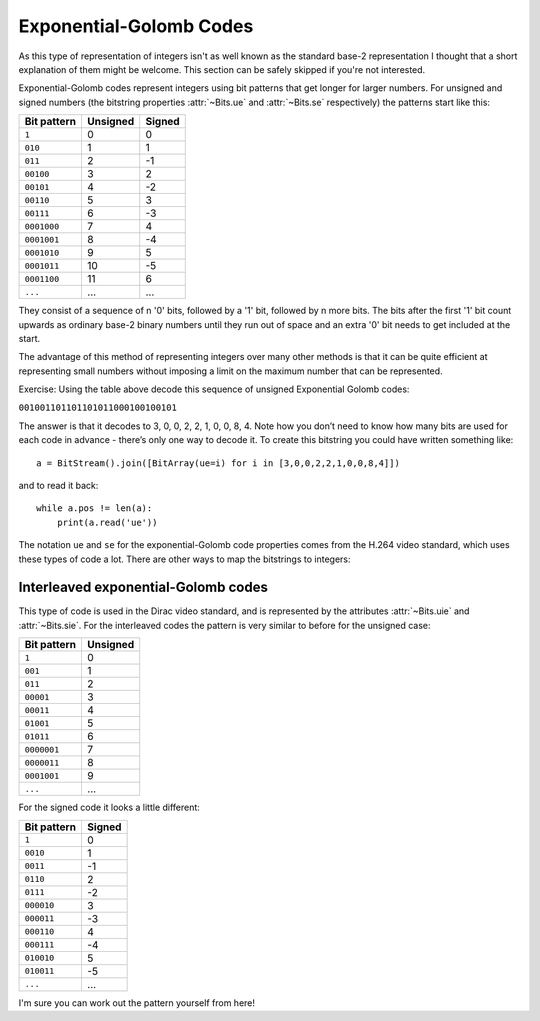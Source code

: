 
.. _exp-golomb:

Exponential-Golomb Codes
========================

As this type of representation of integers isn't as well known as the standard base-2 representation I thought that a short explanation of them might be welcome. This section can be safely skipped if you're not interested.

Exponential-Golomb codes represent integers using bit patterns that get longer for larger numbers. For unsigned and signed numbers (the bitstring properties :attr:`~Bits.ue` and :attr:`~Bits.se` respectively) the patterns start like this:

=============  ===========  ===========
Bit pattern    Unsigned     Signed 
=============  ===========  ===========
``1``          0            0
``010``        1            1
``011``        2            -1
``00100``      3            2
``00101``      4            -2
``00110``      5            3
``00111``      6            -3
``0001000``    7            4
``0001001``    8            -4
``0001010``    9            5
``0001011``    10           -5
``0001100``    11           6
``...``        ...          ...
=============  ===========  ===========

They consist of a sequence of n '0' bits, followed by a '1' bit, followed by n more bits. The bits after the first '1' bit count upwards as ordinary base-2 binary numbers until they run out of space and an extra '0' bit needs to get included at the start.

The advantage of this method of representing integers over many other methods is that it can be quite efficient at representing small numbers without imposing a limit on the maximum number that can be represented.

Exercise: Using the table above decode this sequence of unsigned Exponential Golomb codes:

``001001101101101011000100100101``

The answer is that it decodes to 3, 0, 0, 2, 2, 1, 0, 0, 8, 4. Note how you don’t need to know how many bits are used for each code in advance - there’s only one way to decode it. To create this bitstring you could have written something like::

 a = BitStream().join([BitArray(ue=i) for i in [3,0,0,2,2,1,0,0,8,4]])

and to read it back::

 while a.pos != len(a):
     print(a.read('ue'))

The notation ``ue`` and ``se`` for the exponential-Golomb code properties comes from the H.264 video standard, which uses these types of code a lot. There are other ways to map the bitstrings to integers:

Interleaved exponential-Golomb codes
^^^^^^^^^^^^^^^^^^^^^^^^^^^^^^^^^^^^

This type of code is used in the Dirac video standard, and is represented by the attributes :attr:`~Bits.uie` and :attr:`~Bits.sie`. For the interleaved codes the pattern is very similar to before for the unsigned case:

=============  ===========
Bit pattern    Unsigned
=============  ===========
``1``          0
``001``        1
``011``        2
``00001``      3
``00011``      4
``01001``      5
``01011``      6
``0000001``    7
``0000011``    8
``0001001``    9
``...``        ...
=============  ===========

For the signed code it looks a little different:

=============  ===========
Bit pattern    Signed
=============  ===========
``1``          0
``0010``       1
``0011``       -1
``0110``       2
``0111``       -2
``000010``     3
``000011``     -3
``000110``     4
``000111``     -4
``010010``     5
``010011``     -5
``...``        ...
=============  ===========

I'm sure you can work out the pattern yourself from here!